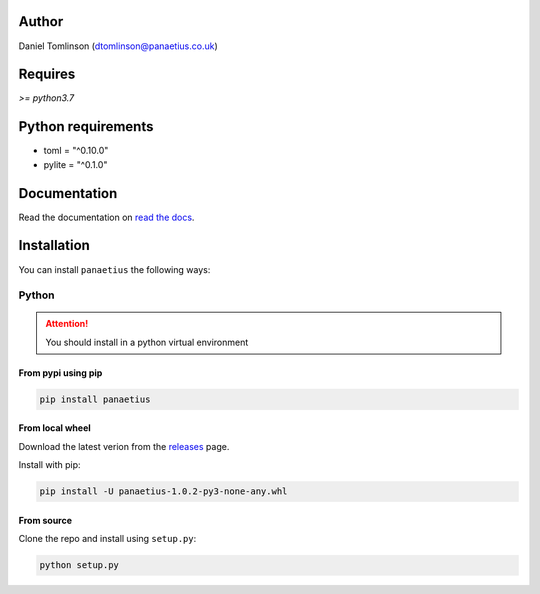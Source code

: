 Author
=======

Daniel Tomlinson (dtomlinson@panaetius.co.uk)

Requires
=========

`>= python3.7`

Python requirements
====================

- toml = "^0.10.0"
- pylite = "^0.1.0"

Documentation
==============

Read the documentation on `read the docs`_.

.. _read the docs: https://panaetius.readthedocs.io/en/latest/introduction.html

Installation
==============

You can install ``panaetius`` the following ways:

Python
-------

.. Attention:: You should install in a python virtual environment

From pypi using pip
~~~~~~~~~~~~~~~~~~~~

.. code-block:: bash

    pip install panaetius

From local wheel
~~~~~~~~~~~~~~~~~

Download the latest verion from the `releases`_ page.

.. _releases: https://github.com/dtomlinson91/panaetius/releases

Install with pip:

.. code-block:: bash

    pip install -U panaetius-1.0.2-py3-none-any.whl


From source
~~~~~~~~~~~~

Clone the repo and install using ``setup.py``:

.. code-block:: bash

    python setup.py
